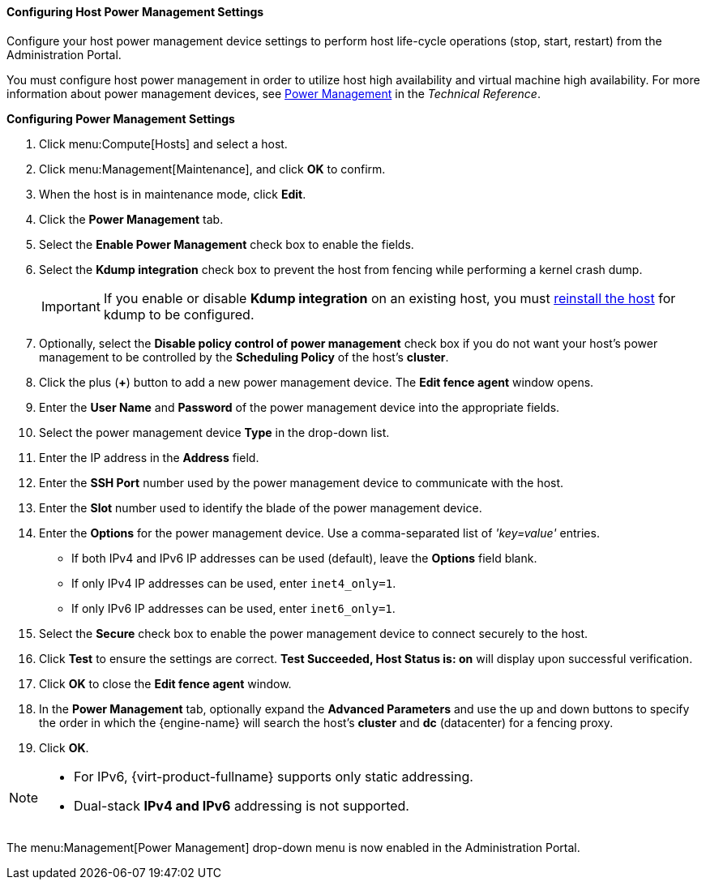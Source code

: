 [[Configuring_Host_Power_Management_Settings]]
==== Configuring Host Power Management Settings

Configure your host power management device settings to perform host life-cycle operations (stop, start, restart) from the Administration Portal.

You must configure host power management in order to utilize host high availability and virtual machine high availability. For more information about power management devices, see link:https://access.redhat.com/documentation/en-us/red_hat_virtualization/4.4/html/technical_reference/power_management[Power Management] in the _Technical Reference_.

*Configuring Power Management Settings*

. Click menu:Compute[Hosts] and select a host.
. Click menu:Management[Maintenance], and click *OK* to confirm.
. When the host is in maintenance mode, click *Edit*.
. Click the *Power Management* tab.
. Select the *Enable Power Management* check box to enable the fields.
. Select the *Kdump integration* check box to prevent the host from fencing while performing a kernel crash dump.
+
[IMPORTANT]
====
If you enable or disable *Kdump integration* on an existing host, you must xref:Reinstalling_Hosts_admin[reinstall the host] for kdump to be configured.
====
+
. Optionally, select the *Disable policy control of power management* check box if you do not want your host's power management to be controlled by the *Scheduling Policy* of the host's *cluster*.
. Click the plus (*+*) button to add a new power management device. The *Edit fence agent* window opens.
. Enter the *User Name* and *Password* of the power management device into the appropriate fields.
. Select the power management device *Type* in the drop-down list.
. Enter the IP address in the *Address* field.
. Enter the *SSH Port* number used by the power management device to communicate with the host.
. Enter the *Slot* number used to identify the blade of the power management device.
. Enter the *Options* for the power management device. Use a comma-separated list of _'key=value'_ entries.
* If both IPv4 and IPv6 IP addresses can be used (default), leave the *Options* field blank.
* If only IPv4 IP addresses can be used, enter `inet4_only=1`.
* If only IPv6 IP addresses can be used, enter `inet6_only=1`.
. Select the *Secure* check box to enable the power management device to connect securely to the host.
. Click *Test* to ensure the settings are correct. *Test Succeeded, Host Status is: on* will display upon successful verification.
. Click *OK* to close the *Edit fence agent* window.
. In the *Power Management* tab, optionally expand the *Advanced Parameters* and use the up and down buttons to specify the order in which the {engine-name} will search the host's *cluster* and *dc* (datacenter) for a fencing proxy.
. Click *OK*.

[NOTE]
====
* For IPv6, {virt-product-fullname} supports only static addressing.
* Dual-stack *IPv4 and IPv6* addressing is not supported.
====

The menu:Management[Power Management] drop-down menu is now enabled in the Administration Portal.
